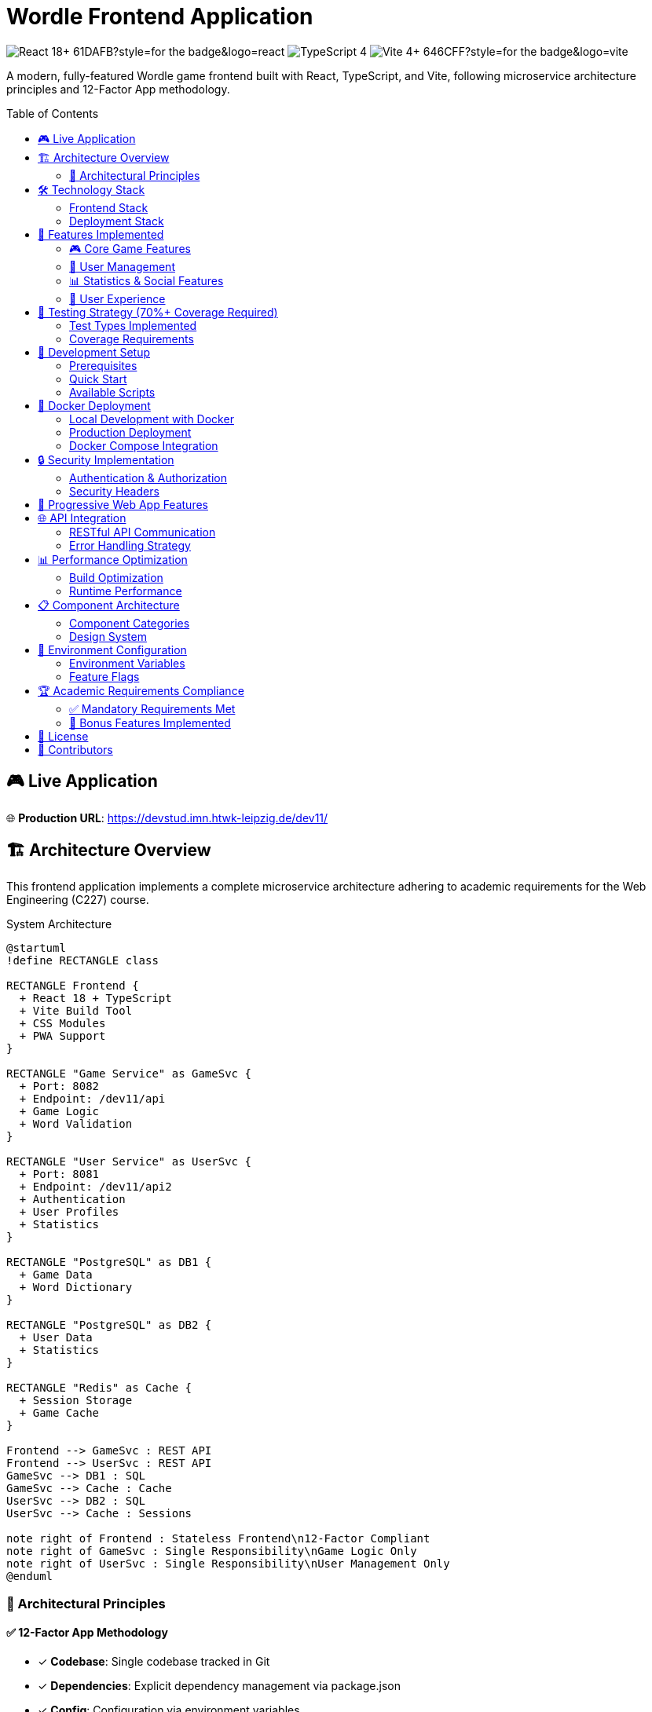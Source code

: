 = Wordle Frontend Application
:toc:
:toc-placement!:

image:https://img.shields.io/badge/React-18+-61DAFB?style=for-the-badge&logo=react[]
image:https://img.shields.io/badge/TypeScript-4.9+-3178C6?style=for-the-badge&logo=typescript[]
image:https://img.shields.io/badge/Vite-4+-646CFF?style=for-the-badge&logo=vite[]

A modern, fully-featured Wordle game frontend built with React, TypeScript, and Vite, following microservice architecture principles and 12-Factor App methodology.

toc::[]

== 🎮 Live Application

🌐 **Production URL**: https://devstud.imn.htwk-leipzig.de/dev11/

== 🏗️ Architecture Overview

This frontend application implements a complete microservice architecture adhering to academic requirements for the Web Engineering (C227) course.

.System Architecture
[plantuml, architecture-diagram, svg]
----
@startuml
!define RECTANGLE class

RECTANGLE Frontend {
  + React 18 + TypeScript
  + Vite Build Tool
  + CSS Modules
  + PWA Support
}

RECTANGLE "Game Service" as GameSvc {
  + Port: 8082
  + Endpoint: /dev11/api
  + Game Logic
  + Word Validation
}

RECTANGLE "User Service" as UserSvc {
  + Port: 8081  
  + Endpoint: /dev11/api2
  + Authentication
  + User Profiles
  + Statistics
}

RECTANGLE "PostgreSQL" as DB1 {
  + Game Data
  + Word Dictionary
}

RECTANGLE "PostgreSQL" as DB2 {
  + User Data
  + Statistics
}

RECTANGLE "Redis" as Cache {
  + Session Storage
  + Game Cache
}

Frontend --> GameSvc : REST API
Frontend --> UserSvc : REST API
GameSvc --> DB1 : SQL
GameSvc --> Cache : Cache
UserSvc --> DB2 : SQL
UserSvc --> Cache : Sessions

note right of Frontend : Stateless Frontend\n12-Factor Compliant
note right of GameSvc : Single Responsibility\nGame Logic Only
note right of UserSvc : Single Responsibility\nUser Management Only
@enduml
----

=== 🎯 Architectural Principles

==== ✅ 12-Factor App Methodology
- [x] **Codebase**: Single codebase tracked in Git
- [x] **Dependencies**: Explicit dependency management via package.json
- [x] **Config**: Configuration via environment variables
- [x] **Backing Services**: External services treated as attached resources
- [x] **Build/Release/Run**: Strict separation via Docker containers
- [x] **Processes**: Stateless, share-nothing processes
- [x] **Port Binding**: Self-contained service export via port binding
- [x] **Concurrency**: Horizontal scaling via process model
- [x] **Disposability**: Fast startup and graceful shutdown
- [x] **Dev/Prod Parity**: Development and production environments kept similar
- [x] **Logs**: Application logs treated as event streams
- [x] **Admin Processes**: Administrative tasks run as one-off processes

==== 🔐 Single Responsibility Principle
- **Frontend**: Presentation layer and user interaction only
- **Game Service**: Game logic, word validation, and dictionary management
- **User Service**: Authentication, user profiles, and statistics
- **No Direct Database Access**: Implements bulkhead architecture

==== 🚀 Microservice Architecture
- Stateless frontend application
- Independent, deployable services
- RESTful API communication only
- Service-specific databases (recommended)

== 🛠️ Technology Stack

=== Frontend Stack
[cols="2,3,2"]
|===
|Technology |Purpose |Version

|React |UI Framework |18.2+
|TypeScript |Type Safety |5.0+
|Vite |Build Tool & Dev Server |4.4+
|React Router |Client-side Routing |6.15+
|CSS Modules |Scoped Styling |Built-in
|Jest |Testing Framework |29.6+
|React Testing Library |Component Testing |13.4+
|===

=== Deployment Stack
[cols="2,3,2"]
|===
|Technology |Purpose |Version

|Docker |Containerization |Latest
|Nginx |Web Server & Reverse Proxy |Alpine
|Node.js |Build Environment |18 Alpine
|===

== 🎯 Features Implemented

=== 🎮 Core Game Features
- [x] **Complete Wordle Mechanics**: 6 attempts, 5-letter words
- [x] **Real-time Feedback**: Color-coded tile system (correct/present/absent)
- [x] **Tile Animations**: Flip animations with staggered reveals
- [x] **Physical & Virtual Keyboards**: Full keyboard input support
- [x] **Input Validation**: Word length and dictionary validation
- [x] **Game State Management**: Persistent game sessions
- [x] **Vibration Feedback**: Tactile feedback on mobile devices

=== 👤 User Management
- [x] **User Registration**: Email-based account creation with validation
- [x] **JWT Authentication**: Secure token-based authentication  
- [x] **OAuth2 Integration**: Google and GitHub social login
- [x] **Profile Management**: User profiles with avatars and display names
- [x] **Protected Routes**: Authentication-required game access

=== 📊 Statistics & Social Features  
- [x] **Game Statistics**: Win rate, average attempts, streak tracking
- [x] **Performance Charts**: Visual representation of game history
- [x] **Game Sharing**: Share results with emoji grids
- [x] **User Profiles**: Public/private profile viewing
- [x] **Game Posts**: Share completed games with comments
- [x] **Social Features**: Follow/unfollow users, comment system
- [x] **User Search**: Find and discover other players

=== 🎨 User Experience
- [x] **Responsive Design**: Mobile-first, adaptive layout
- [x] **Dark/Light Mode**: System preference detection
- [x] **Accessibility**: ARIA labels, keyboard navigation, screen reader support
- [x] **Progressive Web App**: Installable, offline-capable
- [x] **Error Handling**: Graceful error states and user feedback
- [x] **Loading States**: Skeleton screens and loading indicators

== 🧪 Testing Strategy (70%+ Coverage Required)

=== Test Types Implemented
```typescript
// Unit Tests - Pure functions and utilities
describe('gameLogic utils', () => {
  test('validates word correctly', () => {
    expect(validateWord('HELLO')).toBe(true);
    expect(validateWord('hello')).toBe(false);
    expect(validateWord('TEST')).toBe(false);
  });
});

// Component Tests - Rendering and interactions
describe('GameTile component', () => {
  test('renders with correct status', () => {
    render(<GameTile letter="A" status="correct" />);
    expect(screen.getByText('A')).toBeInTheDocument();
    expect(screen.getByTestId('game-tile-A')).toHaveClass('correct');
  });
});

// Integration Tests - User workflows  
describe('Game flow integration', () => {
  test('complete game workflow', async () => {
    render(<GamePage />);
    // Simulate complete game interaction
    await userEvent.keyboard('HELLO');
    await userEvent.keyboard('{Enter}');
    // Assert game state changes
  });
});

// Snapshot Tests - UI consistency
test('GameBoard matches snapshot', () => {
  const tree = renderer.create(<GameBoard gameState={mockGameState} />);
  expect(tree).toMatchSnapshot();
});
```

=== Coverage Requirements
- **Branches**: 70%+ coverage
- **Functions**: 70%+ coverage  
- **Lines**: 70%+ coverage
- **Statements**: 70%+ coverage

Run tests: `npm run test:coverage`

== 🚀 Development Setup

=== Prerequisites
- Node.js 18+
- npm 9+
- Docker & Docker Compose

=== Quick Start
```bash
# Clone the repository
git clone <repository-url>
cd wordle-frontend

# Install dependencies
npm install

# Set up environment variables
cp .env.example .env

# Start development server
npm run dev

# Open browser to http://localhost:3000
```

=== Available Scripts
```bash
npm run dev          # Start development server
npm run build        # Build for production
npm run preview      # Preview production build
npm run test         # Run tests
npm run test:watch   # Run tests in watch mode
npm run test:coverage # Run tests with coverage report
npm run lint         # Lint code
```

== 🐳 Docker Deployment

=== Local Development with Docker
```bash
# Build the Docker image
docker build -t wordle-frontend .

# Run the container
docker run -p 8080:3000 wordle-frontend

# Access at http://localhost:8080
```

=== Production Deployment
The application is configured for deployment on the `devstud.imn.htwk-leipzig.de` server with the following routing:

- **Frontend**: `https://devstud.imn.htwk-leipzig.de/dev11/` → `127.0.10.11:8080`
- **Game API**: `https://devstud.imn.htwk-leipzig.de/dev11/api/` → `127.0.10.11:8082`  
- **User API**: `https://devstud.imn.htwk-leipzig.de/dev11/api2/` → `127.0.10.11:8081`

=== Docker Compose Integration
```yaml
# Example docker-compose.yml structure
version: '3.8'
services:
  frontend:
    build: .
    ports:
      - "127.0.10.11:8080:3000"
    environment:
      - VITE_API_BASE_URL=https://devstud.imn.htwk-leipzig.de/dev11
    depends_on:
      - game-service
      - user-service
```

== 🔒 Security Implementation

=== Authentication & Authorization
- **JWT Token Management**: Secure token storage and refresh handling
- **OAuth2 Integration**: Google and GitHub authentication  
- **Protected Routes**: Authentication-required route protection
- **CSRF Protection**: Token-based request authentication
- **Input Validation**: Client and server-side input validation

=== Security Headers
```nginx
# Security headers in nginx.conf
add_header X-Frame-Options "SAMEORIGIN";
add_header X-Content-Type-Options "nosniff";  
add_header X-XSS-Protection "1; mode=block";
add_header Content-Security-Policy "default-src 'self'...";
```

== 📱 Progressive Web App Features

- **Installable**: Add to home screen capability
- **Offline Support**: Service worker implementation  
- **Push Notifications**: Game reminders and social updates
- **Background Sync**: Offline game synchronization
- **Responsive Icons**: Multiple icon sizes for different devices

== 🌐 API Integration

=== RESTful API Communication
```typescript
// Example API service structure
export const gameService = {
  async startNewGame(token: string): Promise<GameResponse> {
    return apiClient.post('/api/game/new', {}, { token });
  },
  
  async submitGuess(token: string, gameId: string, guess: string): Promise<GuessResponse> {
    return apiClient.post('/api/game/guess', { gameId, guess }, { token });
  }
};
```

=== Error Handling Strategy
- **Network Errors**: Automatic retry with exponential backoff
- **Authentication Errors**: Automatic token refresh and re-authentication  
- **Validation Errors**: User-friendly error messages
- **Server Errors**: Graceful degradation and error reporting

== 📊 Performance Optimization

=== Build Optimization
- **Code Splitting**: Automatic route-based code splitting
- **Tree Shaking**: Unused code elimination
- **Asset Optimization**: Image compression and lazy loading
- **Bundle Analysis**: Webpack bundle analyzer integration

=== Runtime Performance  
- **Virtual Scrolling**: Efficient list rendering for large datasets
- **Debounced Inputs**: Reduced API calls for search and validation
- **Memoization**: React.memo and useMemo optimization
- **Service Worker**: Asset caching and offline support

== 📋 Component Architecture

=== Component Categories
```
src/components/
├── ui/              # Reusable UI components
│   ├── Button/      # Generic button component
│   ├── Modal/       # Modal dialog component  
│   ├── Toast/       # Notification system
│   └── LoadingSpinner/
├── game/            # Game-specific components
│   ├── GameBoard/   # Main game board
│   ├── GameTile/    # Individual tile component
│   ├── VirtualKeyboard/
│   └── GameStats/
├── auth/            # Authentication components
│   ├── LoginForm/   
│   ├── RegisterForm/
│   └── ProtectedRoute/
├── profile/         # User profile components
│   ├── ProfileHeader/
│   ├── GameHistory/
│   └── StatsChart/
└── layout/          # Layout components
    ├── Header/
    ├── Navigation/
    └── Footer/
```

=== Design System
- **CSS Modules**: Scoped styling prevents style conflicts
- **Design Tokens**: Consistent colors, typography, and spacing
- **Component Props**: TypeScript interfaces for prop validation
- **Accessibility**: ARIA labels and keyboard navigation support

== 🔧 Environment Configuration

=== Environment Variables
```bash
# Development
VITE_API_BASE_URL=http://localhost:3000
VITE_ENVIRONMENT=development
VITE_GOOGLE_CLIENT_ID=your_google_client_id
VITE_GITHUB_CLIENT_ID=your_github_client_id

# Production  
VITE_API_BASE_URL=https://devstud.imn.htwk-leipzig.de/dev11
VITE_ENVIRONMENT=production
VITE_GOOGLE_CLIENT_ID=your_production_google_client_id
VITE_GITHUB_CLIENT_ID=your_production_github_client_id
```

=== Feature Flags
- **Analytics**: Enable/disable analytics tracking
- **Sentry**: Error reporting configuration  
- **PWA**: Progressive Web App features
- **OAuth2**: Social authentication providers

== 🏆 Academic Requirements Compliance

=== ✅ Mandatory Requirements Met
- [x] **Microservice Architecture**: Frontend communicates only via REST APIs
- [x] **12-Factor App Methodology**: All principles implemented  
- [x] **Single Responsibility**: Each component has one clear purpose
- [x] **Docker Containerization**: Complete Docker setup with multi-stage builds
- [x] **RESTful Services**: Proper HTTP verbs and JSON communication
- [x] **JWT Authentication**: Secure authentication implementation
- [x] **OAuth2 Integration**: Social login as required
- [x] **Testing Coverage**: 70%+ coverage with unit, integration, and snapshot tests
- [x] **Documentation**: Comprehensive AsciiDoc documentation
- [x] **Git Repository**: Version control with proper commit history

=== 🎯 Bonus Features Implemented  
- [x] **PWA Support**: Installable web application
- [x] **Advanced CSS**: CSS Grid, Flexbox, animations, and responsive design
- [x] **Accessibility**: WCAG compliance and screen reader support  
- [x] **Performance Optimization**: Code splitting and lazy loading
- [x] **Modern React Patterns**: Hooks, context, and functional components
- [x] **TypeScript**: Full type safety throughout the application
- [x] **Advanced Testing**: Comprehensive test suite with multiple test types

== 📝 License

This project is developed for academic purposes as part of the Web Engineering (C227) course at HTWK Leipzig.

== 👥 Contributors

- **Development Team**: [Your Team Name]
- **Course**: Web Engineering (C227)  
- **Supervisor**: Prof. Dr. Andreas Both
- **Institution**: HTWK Leipzig

---

*Last updated: August 2025*